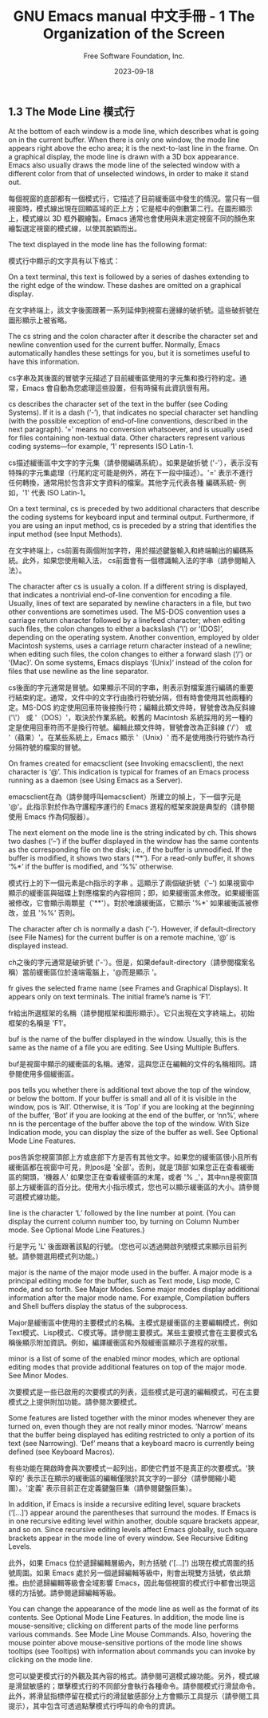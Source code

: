 #+TITLE: GNU Emacs manual 中文手冊 - 1 The Organization of the Screen
#+AUTHOR: Free Software Foundation, Inc.
#+DATE: 2023-09-18

** 1.3 The Mode Line 模式行

At the bottom of each window is a mode line, which describes what is going on in the current buffer. When there is only one window, the mode line appears right above the echo area; it is the next-to-last line in the frame. On a graphical display, the mode line is drawn with a 3D box appearance. Emacs also usually draws the mode line of the selected window with a different color from that of unselected windows, in order to make it stand out.

每個視窗的底部都有一個模式行，它描述了目前緩衝區中發生的情況。當只有一個視窗時，模式線出現在回顯區域的正上方；它是框中的倒數第二行。在圖形顯示上，模式線以 3D 框外觀繪製。Emacs 通常也會使用與未選定視窗不同的顏色來繪製選定視窗的模式線，以使其脫穎而出。

The text displayed in the mode line has the following format:

模式行中顯示的文字具有以下格式：

#+BEGIN_COMMENT
 cs:ch-fr  buf      pos line   (major minor)
#+END_COMMENT

On a text terminal, this text is followed by a series of dashes extending to the right edge of the window. These dashes are omitted on a graphical display.

在文字終端上，該文字後面跟著一系列延伸到視窗右邊緣的破折號。這些破折號在圖形顯示上被省略。

The cs string and the colon character after it describe the character set and newline convention used for the current buffer. Normally, Emacs automatically handles these settings for you, but it is sometimes useful to have this information.

cs字串及其後面的冒號字元描述了目前緩衝區使用的字元集和換行符約定。通常，Emacs 會自動為您處理這些設置，但有時擁有此資訊很有用。

cs describes the character set of the text in the buffer (see Coding Systems). If it is a dash (‘-’), that indicates no special character set handling (with the possible exception of end-of-line conventions, described in the next paragraph). ‘=’ means no conversion whatsoever, and is usually used for files containing non-textual data. Other characters represent various coding systems—for example, ‘1’ represents ISO Latin-1.

cs描述緩衝區中文字的字元集（請參閱編碼系統）。如果是破折號 ('-'），表示沒有特殊的字元集處理（行尾約定可能是例外，將在下一段中描述）。'=' 表示不進行任何轉換，通常用於包含非文字資料的檔案。其他字元代表各種 編碼系統- 例如，'1' 代表 ISO Latin-1。

On a text terminal, cs is preceded by two additional characters that describe the coding systems for keyboard input and terminal output. Furthermore, if you are using an input method, cs is preceded by a string that identifies the input method (see Input Methods).

在文字終端上，cs前面有兩個附加字符，用於描述鍵盤輸入和終端輸出的編碼系統。此外，如果您使用輸入法， cs前面會有一個標識輸入法的字串（請參閱輸入法）。

The character after cs is usually a colon. If a different string is displayed, that indicates a nontrivial end-of-line convention for encoding a file. Usually, lines of text are separated by newline characters in a file, but two other conventions are sometimes used. The MS-DOS convention uses a carriage return character followed by a linefeed character; when editing such files, the colon changes to either a backslash (‘\’) or ‘(DOS)’, depending on the operating system. Another convention, employed by older Macintosh systems, uses a carriage return character instead of a newline; when editing such files, the colon changes to either a forward slash (‘/’) or ‘(Mac)’. On some systems, Emacs displays ‘(Unix)’ instead of the colon for files that use newline as the line separator.

cs後面的字元通常是冒號。如果顯示不同的字串，則表示對檔案進行編碼的重要行結束約定。通常，文件中的文字行由換行符號分隔，但有時會使用其他兩種約定。MS-DOS 約定使用回車符後接換行符；編輯此類文件時，冒號會改為反斜線 ('\'） 或 '（DOS）'，取決於作業系統。較舊的 Macintosh 系統採用的另一種約定是使用回車符而不是換行符號。編輯此類文件時，冒號會改為正斜線 ('/'） 或 '（蘋果）'。在某些系統上，Emacs 顯示 '（Unix）' 而不是使用換行符號作為行分隔符號的檔案的冒號。

On frames created for emacsclient (see Invoking emacsclient), the next character is ‘@’. This indication is typical for frames of an Emacs process running as a daemon (see Using Emacs as a Server).

emacsclient在為（請參閱呼叫emacsclient）所建立的幀上，下一個字元是 '@'。此指示對於作為守護程序運行的 Emacs 進程的框架來說是典型的（請參閱使用 Emacs 作為伺服器）。

The next element on the mode line is the string indicated by ch. This shows two dashes (‘--’) if the buffer displayed in the window has the same contents as the corresponding file on the disk; i.e., if the buffer is unmodified. If the buffer is modified, it shows two stars (‘**’). For a read-only buffer, it shows ‘%*’ if the buffer is modified, and ‘%%’ otherwise.

模式行上的下一個元素是ch指示的字串 。這顯示了兩個破折號（'--') 如果視窗中顯示的緩衝區與磁碟上對應檔案的內容相同；即，如果緩衝區未修改。如果緩衝區被修改，它會顯示兩顆星（'**'）。對於唯讀緩衝區，它顯示 '%*' 如果緩衝區被修改，並且 '%%' 否則。

The character after ch is normally a dash (‘-’). However, if default-directory (see File Names) for the current buffer is on a remote machine, ‘@’ is displayed instead.

ch之後的字元通常是破折號 ('-'）。但是，如果default-directory（請參閱檔案名稱）當前緩衝區位於遠端電腦上，'@而是顯示 '。

fr gives the selected frame name (see Frames and Graphical Displays). It appears only on text terminals. The initial frame’s name is ‘F1’.

fr給出所選框架的名稱（請參閱框架和圖形顯示）。它只出現在文字終端上。初始框架的名稱是 'F1'。

buf is the name of the buffer displayed in the window. Usually, this is the same as the name of a file you are editing. See Using Multiple Buffers.

buf是視窗中顯示的緩衝區的名稱。通常，這與您正在編輯的文件的名稱相同。請參閱使用多個緩衝區。

pos tells you whether there is additional text above the top of the window, or below the bottom. If your buffer is small and all of it is visible in the window, pos is ‘All’. Otherwise, it is ‘Top’ if you are looking at the beginning of the buffer, ‘Bot’ if you are looking at the end of the buffer, or ‘nn%’, where nn is the percentage of the buffer above the top of the window. With Size Indication mode, you can display the size of the buffer as well. See Optional Mode Line Features.

pos告訴您視窗頂部上方或底部下方是否有其他文字。如果您的緩衝區很小且所有緩衝區都在視窗中可見，則pos是 '全部'。否則，就是‘頂部'如果您正在查看緩衝區的開頭，'機器人' 如果您正在查看緩衝區的末尾，或者 '% _'，其中nn是視窗頂部上方緩衝區的百分比。使用大小指示模式，您也可以顯示緩衝區的大小。請參閱可選模式線功能。

line is the character ‘L’ followed by the line number at point. (You can display the current column number too, by turning on Column Number mode. See Optional Mode Line Features.)

行是字元 'L' 後面跟著該點的行號。（您也可以透過開啟列號模式來顯示目前列號。請參閱選用模式列功能。）

major is the name of the major mode used in the buffer. A major mode is a principal editing mode for the buffer, such as Text mode, Lisp mode, C mode, and so forth. See Major Modes. Some major modes display additional information after the major mode name. For example, Compilation buffers and Shell buffers display the status of the subprocess.

Major是緩衝區中使用的主要模式的名稱。主模式是緩衝區的主要編輯模式，例如Text模式、Lisp模式、C模式等。請參閱主要模式。某些主要模式會在主要模式名稱後顯示附加資訊。例如，編譯緩衝區和外殼緩衝區顯示子進程的狀態。

minor is a list of some of the enabled minor modes, which are optional editing modes that provide additional features on top of the major mode. See Minor Modes.

次要模式是一些已啟用的次要模式的列表，這些模式是可選的編輯模式，可在主要模式之上提供附加功能。請參閱次要模式。

Some features are listed together with the minor modes whenever they are turned on, even though they are not really minor modes. ‘Narrow’ means that the buffer being displayed has editing restricted to only a portion of its text (see Narrowing). ‘Def’ means that a keyboard macro is currently being defined (see Keyboard Macros).

有些功能在開啟時會與次要模式一起列出，即使它們並不是真正的次要模式。'狹窄的' 表示正在顯示的緩衝區的編輯僅限於其文字的一部分（請參閱縮小範圍）。'定義' 表示目前正在定義鍵盤巨集（請參閱鍵盤巨集）。

In addition, if Emacs is inside a recursive editing level, square brackets (‘[…]’) appear around the parentheses that surround the modes. If Emacs is in one recursive editing level within another, double square brackets appear, and so on. Since recursive editing levels affect Emacs globally, such square brackets appear in the mode line of every window. See Recursive Editing Levels.

此外，如果 Emacs 位於遞歸編輯層級內，則方括號 ('[…]') 出現在模式周圍的括號周圍。如果 Emacs 處於另一個遞歸編輯等級中，則會出現雙方括號，依此類推。由於遞歸編輯等級會全域影響 Emacs，因此每個視窗的模式行中都會出現這樣的方括號。請參閱遞歸編輯等級。

You can change the appearance of the mode line as well as the format of its contents. See Optional Mode Line Features. In addition, the mode line is mouse-sensitive; clicking on different parts of the mode line performs various commands. See Mode Line Mouse Commands. Also, hovering the mouse pointer above mouse-sensitive portions of the mode line shows tooltips (see Tooltips) with information about commands you can invoke by clicking on the mode line.

您可以變更模式行的外觀及其內容的格式。請參閱可選模式線功能。另外，模式線是滑鼠敏感的；單擊模式行的不同部分會執行各種命令。請參閱模式行滑鼠命令。此外，將滑鼠指標停留在模式行的滑鼠敏感部分上方會顯示工具提示（請參閱工具提示），其中包含可透過點擊模式行呼叫的命令的資訊。
